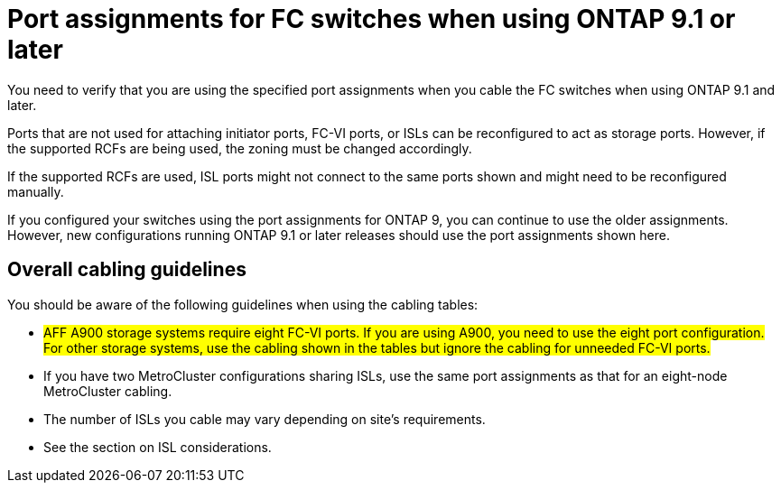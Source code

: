 = Port assignments for FC switches when using ONTAP 9.1 or later

You need to verify that you are using the specified port assignments when you cable the FC switches when using ONTAP 9.1 and later.

Ports that are not used for attaching initiator ports, FC-VI ports, or ISLs can be reconfigured to act as storage ports. However, if the supported RCFs are being used, the zoning must be changed accordingly.

If the supported RCFs are used, ISL ports might not connect to the same ports shown and might need to be reconfigured manually.

If you configured your switches using the port assignments for ONTAP 9, you can continue to use the older assignments. However, new configurations running ONTAP 9.1 or later releases should use the port assignments shown here.

== Overall cabling guidelines

You should be aware of the following guidelines when using the cabling tables:

* #AFF A900 storage systems require eight FC-VI ports. If you are using A900, you need to use the eight port configuration. For other storage systems, use the cabling shown in the tables but ignore the cabling for unneeded FC-VI ports.#
* If you have two MetroCluster configurations sharing ISLs, use the same port assignments as that for an eight-node MetroCluster cabling.
* The number of ISLs you cable may vary depending on site's requirements.
* See the section on ISL considerations.
